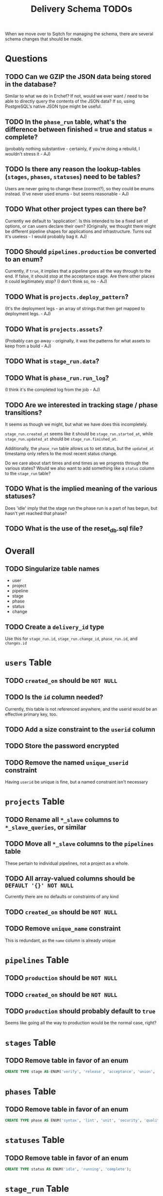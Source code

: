 #+TITLE: Delivery Schema TODOs

When we move over to Sqitch for managing the schema, there are several
schema changes that should be made.

* Questions
** TODO Can we GZIP the JSON data being stored in the database?
   Similar to what we do in Erchef?  If not, would we ever want / need
   to be able to directly query the contents of the JSON data?  If so,
   using PostgreSQL's native JSON type might be useful.
** TODO In the =phase_run= table, what's the difference between finished = true and status = complete?
   (probably nothing substantive - certainly, if you're doing a rebuild, I wouldn't stress it - AJ)
** TODO Is there any reason the lookup-tables (=stages=, =phases=, =statuses=) need to be tables?
   Users are never going to change these (correct?), so they could be enums instead.
   (I've never used enums - but seems reasonable - AJ)
** TODO What other project types can there be?
   Currently we default to 'application'.  Is this intended to be a
   fixed set of options, or can users declare their own?
   (Originally, we thought there might be different pipeline shapes for
   applications and infrastructure. Turns out it's useless - I would probably bag it. AJ)
** TODO Should =pipelines.production= be converted to an enum?
   Currently, if =true=, it implies that a pipeline goes all the way
   through to the end.  If false, it should stop at the acceptance
   stage.  Are there other places it could legitimately stop?
   (I don't think so, no - AJ)
** TODO What is =projects.deploy_pattern=?
   (It's the deployment legs - an array of strings that then get mapped to deployment legs. - AJ)
** TODO What is =projects.assets=?
   (Probably can go away - originally, it was the patterns for what assets to keep from a build - AJ)
** TODO What is =stage_run.data=?
** TODO What is =phase_run.run_log=?
   (I think it's the completed log from the job - AJ)
** TODO Are we interested in tracking stage / phase transitions?
   It seems as though we might, but what we have does this incompletely.

   =stage_run.created_at= seems like it should be
   =stage_run.started_at=, while =stage_run.updated_at= should be
   =stage_run.finished_at=.

   Additionally, the =phase_run= table allows us to set status, but
   the =updated_at= timestamp only refers to the most recent status
   change.

   Do we care about start times and end times as we progress through
   the various states?  Would we also want to add something like a
   =status= column to the =stage_run= table?
** TODO What is the implied meaning of the various statuses?
   Does 'idle' imply that the stage run the phase run is a part of has
   begun, but hasn't yet reached that phase?
** TODO What is the use of the reset_db.sql file?
* Overall
** TODO Singularize table names
   - user
   - project
   - pipeline
   - stage
   - phase
   - status
   - change
** TODO Create a =delivery_id= type
   Use this for =stage_run.id=, =stage_run.change_id=, =phase_run.id=, and =changes.id=
* =users= Table
** TODO =created_on= should be =NOT NULL=
** TODO Is the =id= column needed?
   Currently, this table is not referenced anywhere, and the userid
   would be an effective primary key, too.
** TODO Add a size constraint to the =userid= column
** TODO Store the password encrypted
** TODO Remove the named =unique_userid= constraint
   Having =userid= be unique is fine, but a named constraint isn't necessary
* =projects= Table
** TODO Rename all =*_slave= columns to =*_slave_queries=, or similar
** TODO Move all =*_slave= columns to the =pipelines= table
   These pertain to individual pipelines, not a project as a whole.
** TODO All array-valued columns should be =DEFAULT '{}' NOT NULL=
   Currently there are no defaults or constraints of any kind
** TODO =created_on= should be =NOT NULL=
** TODO Remove =unique_name= constraint
   This is redundant, as the =name= column is already unique
* =pipelines= Table
** TODO =production= should be =NOT NULL=
** TODO =created_on= should be =NOT NULL=
** TODO =production= should probably default to =true=
   Seems like going all the way to production would be the normal
   case, right?
* =stages= Table
** TODO Remove table in favor of an enum
   #+begin_src sql
     CREATE TYPE stage AS ENUM('verify', 'release', 'acceptance', 'union', 'rehearsal', 'production');
   #+end_src
* =phases= Table
** TODO Remove table in favor of an enum
   #+begin_src sql
     CREATE TYPE phase AS ENUM('syntax', 'lint', 'unit', 'security', 'quality', 'release', 'provision','deploy', 'smoke', 'functional');
   #+end_src
* =statuses= Table
** TODO Remove table in favor of an enum
   #+begin_src sql
     CREATE TYPE status AS ENUM('idle', 'running', 'complete');
   #+end_src
* =stage_run= Table
** TODO =created_on= should be =NOT NULL=
** TODO =updated_at= should be =NOT NULL=
** TODO =stage= should be =NOT NULL=
** TODO (=pipeline_id=, =stage=) should be =UNIQUE=
** TODO =change_id= should refer to =changes.id=
   Right?
* =phase_run= Table
** TODO =run_success= should be =NOT NULL=
** TODO =created_on= should be =NOT NULL=
** TODO =updated_at= should be =NOT NULL=
** TODO =phase= should be =NOT NULL=
** TODO =status= should be =NOT NULL=
** TODO =status= should probably default to ='idle'=
** TODO =status= should refer to =statuses.id=
** TODO =stage_run_id= should be =NOT NULL=
** TODO =search_query= should be =NOT NULL=
